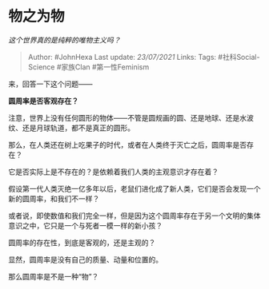 * 物之为物
  :PROPERTIES:
  :CUSTOM_ID: 物之为物
  :END:

/这个世界真的是纯粹的唯物主义吗？/

#+BEGIN_QUOTE
  Author: #JohnHexa Last update: /23/07/2021/ Links: Tags:
  #社科Social-Science #家族Clan #第一性Feminism
#+END_QUOTE

来，回答一下这个问题------

*圆周率是否客观存在？*

注意，世界上没有任何圆形的物体------不管是圆规画的圆、还是地球、还是水波纹、还是月球轨道，都不是真正的圆形。

那么，在人类还在树上吃果子的时代，或者在人类终于灭亡之后，圆周率是否存在？

它是否实际上是不存在的？是依赖着我们人类的主观意识才存在着？

假设第一代人类灭绝一亿多年以后，老鼠们进化成了新人类，它们是否会发现一个新的圆周率，和我们不一样？

或者说，即使数值和我们完全一样，但是因为这个圆周率存在于另一个文明的集体意识之中，它只是一个与死者一模一样的新小孩？

圆周率的存在性，到底是客观的，还是主观的？

显然，圆周率是没有自己的质量、动量和位置的。

那么圆周率是不是一种“物”？
